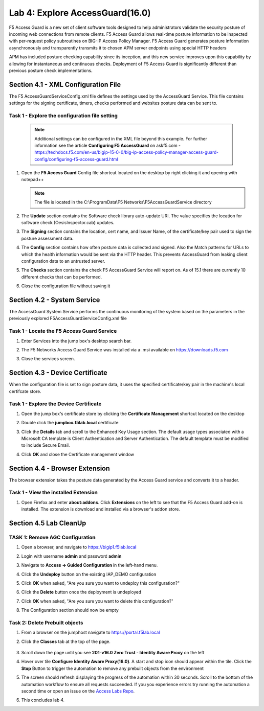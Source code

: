 Lab 4: Explore AccessGuard(16.0)
======================================================

F5 Access Guard is a new set of client software tools designed to help administrators validate the security posture of incoming web connections from remote clients. F5 Access Guard allows real-time posture information to be inspected with per-request policy subroutines on BIG-IP Access Policy Manager. F5 Access Guard generates posture information asynchronously and transparently transmits it to chosen APM server endpoints using special HTTP headers

APM has included posture checking capability since its inception, and this new service improves upon this capability by allowing for instantaneous and continuous checks. Deployment of F5 Access Guard is significantly different than previous posture check implementations.

   
Section 4.1 - XML Configuration File
--------------------------------------

The F5 AccessGuardServiceConfig.xml file defines the settings used by the AccessGuard Service.  This file contains settings for the signing certificate, timers, checks performed and websites posture data can be sent to.


Task 1 - Explore the configuration file setting
~~~~~~~~~~~~~~~~~~~~~~~~~~~~~~~~~~~~~~~~~~~~~~~~~~~~~~

	.. note:: Additional settings can be configured in the XML file beyond this 		example.  For further information see the article **Configuring F5 AccessGuard** 	on askf5.com - https://techdocs.f5.com/en-us/bigip-15-0-0/big-ip-access-policy-manager-access-guard-config/configuring-f5-access-guard.html

#. Open the **F5 Access Guard** Config file shortcut located on the desktop by right clicking it and opening with notepad++

   .. note:: The file is located in the C:\\ProgramData\\F5 Networks\\F5AccessGuardService directory

   |image0|

#. The **Update** section contains the Software check library auto-update URI. The value specifies the location for software check (OesisInspector.cab) updates. 

   |image1|

#. The **Signing** section contains the location, cert name, and Issuer Name, of the certificate/key pair used to sign the posture assessment data. 

   |image2|

#. The **Config** section contains how often posture data is collected and signed. Also the Match patterns for URLs to which the health information would be sent via the HTTP header. This prevents AccessGuard from leaking client configuration data to an untrusted server.

   |image3|

#. The **Checks** section contains the check F5 AccessGuard Service will report on.  As of 15.1 there are currently 10 different checks that can be performed.

   |image4|

#. Close the configuration file without saving it


Section 4.2 - System Service
-----------------------------------

The AccessGuard System Service performs the continuous monitoring of the system based on the parameters in the previously explored F5AccessGuardServiceConfig.xml file

Task 1 - Locate the F5 Access Guard Service
~~~~~~~~~~~~~~~~~~~~~~~~~~~~~~~~~~~~~~~~~~~~~~~~~~~~~~

#. Enter Services into the jump box's desktop search bar.

   |image5|

#. The F5 Networks Access Guard Service was installed via a .msi available on https://downloads.f5.com

   |image6|

#. Close the services screen.

Section 4.3 - Device Certificate
------------------------------------------------

When the configuration file is set to sign posture data, it uses the specified certificate/key pair in the machine's local certifcate store.

Task 1 - Explore the Device Certificate
~~~~~~~~~~~~~~~~~~~~~~~~~~~~~~~~~~~~~~~~~~

#. Open the jump box's certificate store by clicking the **Certificate Management** shortcut located on the desktop

   |image7|

#. Double click the **jumpbox.f5lab.local** certificate

   |image8|

#. Click the **Details** tab and scroll to the Enhanced Key Usage section.  The default usage types associated with a Microsoft CA template is Client Authentication and Server Authentication.  The default template must be modified to include Secure Email. 

   |image9|

#. Click **OK** and close the Certificate management window 


Section 4.4 - Browser Extension
------------------------------------------------

The browser extension takes the posture data generated by the Access Guard service and converts it to a header.  

Task 1 - View the installed Extension
~~~~~~~~~~~~~~~~~~~~~~~~~~~~~~~~~~~~~~~~~~

#. Open Firefox and enter **about:addons**. Click **Extensions** on the left to see that the F5 Access Guard add-on is installed. The extension is download and installed via a browser's addon store.

   |image10|



Section 4.5 Lab CleanUp
---------------------------

TASK 1: Remove AGC Configuration
~~~~~~~~~~~~~~~~~~~~~~~~~~~~~~~~~~~


#. Open a browser, and navigate to https://bigip1.f5lab.local

#. Login with username **admin** and password **admin**

   |image17|

#. Navigate to **Access -> Guided Configuration** in the left-hand menu.                                                                                      

   |image11|                                                                                   

#. Click the **Undeploy** button on the existing IAP_DEMO configuration                                                                                                                            

   |image12|                                                                                   

#. Click **OK** when asked, "Are you sure you want to undeploy this configuration?"                                                                          

   |image13|                                                                                   


#. Click the **Delete** button once the deployment is undeployed                                                                                               

   |image14|                                                                                   

#. Click **OK** when asked, "Are you sure you want to delete this configuration?"                                                                             

   |image15|                                                                                   

#. The Configuration section should now be empty                                             

   |image16|   


Task 2: Delete Prebuilt objects
~~~~~~~~~~~~~~~~~~~~~~~~~~~~~~~~~                                                                                

#. From a browser on the jumphost navigate to https://portal.f5lab.local 

#. Click the **Classes** tab at the top of the page.

	|image91|

#. Scroll down the page until you see **201-v16.0 Zero Trust - Identity Aware Proxy** on the left

   |image87|

#. Hover over tile **Configure Identity Aware Proxy(16.0)**. A start and stop icon should appear within the tile.  Click the **Stop** Button to trigger the automation to remove any prebuilt objects from the environment

   |image88|

#. The screen should refresh displaying the progress of the automation within 30 seconds.  Scroll to the bottom of the automation workflow to ensure all requests succeeded.  If you you experience errors try running the automation a second time or open an issue on the `Access Labs Repo <https://github.com/f5devcentral/access-labs>`__.

   |image89|

#. This concludes lab 4.

   |image100|

.. |image0| image:: media/lab04/image000.png
.. |image1| image:: media/lab04/image001.png
.. |image2| image:: media/lab04/image002.png
.. |image3| image:: media/lab04/image003.png
.. |image4| image:: media/lab04/image004.png
.. |image5| image:: media/lab04/image005.png
.. |image6| image:: media/lab04/image006.png
.. |image7| image:: media/lab04/image007.png
.. |image8| image:: media/lab04/image008.png
.. |image9| image:: media/lab04/image009.png
.. |image10| image:: media/lab04/010.png
.. |image11| image:: media/lab04/011.png
.. |image12| image:: media/lab04/012.png
.. |image13| image:: media/lab04/013.png
.. |image14| image:: media/lab04/014.png
.. |image15| image:: media/lab04/015.png
.. |image16| image:: media/lab04/016.png
.. |image17| image:: media/lab04/017.png
.. |image87| image:: media/lab04/087.png
.. |image88| image:: media/lab04/088.png
.. |image89| image:: media/lab04/089.png
.. |image91| image:: media/lab04/091.png
.. |image100| image:: media/lab04/image100.png

